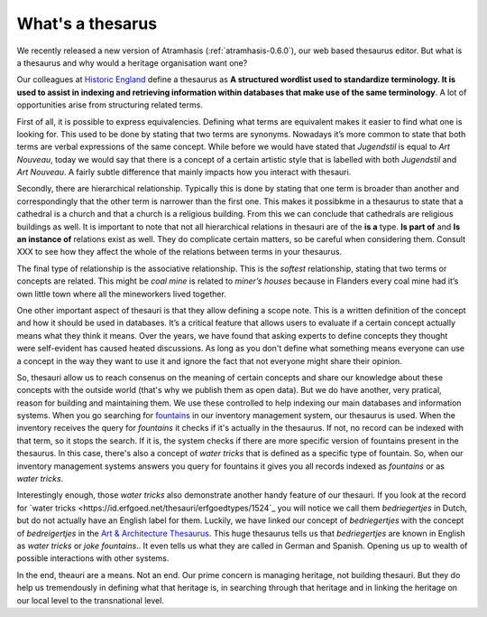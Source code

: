 .. post:: 2017-09-14
   :category: thesaurus
   :tags: atramhasis, vocabulary
   :author: Koen Van Daele
   :language: en

What's a thesarus
=================

We recently released a new version of Atramhasis (:ref:`atramhasis-0.6.0`), our
web based thesaurus editor. But what is a thesaurus and why would a heritage
organisation want one?

Our colleagues at `Historic England <http://>`_ define a thesaurus as **A structured 
wordlist used to standardize terminology. It is used to assist in indexing and retrieving
information within databases that make use of the same terminology**. A lot of
opportunities arise from structuring related terms.

First of all, it is possible to express equivalencies. Defining what terms are
equivalent makes it easier to find what one is looking for. This used to be done 
by stating that two terms are synonyms. Nowadays it’s more common to state that 
both terms are verbal expressions of the same concept. While before we would
have stated that *Jugendstil* is equal to *Art Nouveau*, today we would say that
there is a concept of a certain artistic style that is labelled with both
*Jugendstil* and *Art Nouveau*. A fairly subtle difference that mainly impacts
how you interact with thesauri.

Secondly, there are hierarchical relationship. Typically this is done by stating
that one term is broader than another and correspondingly that the other term is
narrower than the first one. This makes it possibkme in a thesaurus to
state that a cathedral is a church and that a church is a religious building.
From this we can conclude that cathedrals are religious buildings as well. It is 
important to note that not all hierarchical relations in thesauri are of the 
**is a** type. **Is part of** and **Is an instance of** relations exist 
as well. They do complicate certain matters, so be careful when considering them.
Consult XXX to see how they affect the whole of the relations between terms in
your thesaurus.

The final type of relationship is the associative relationship. This is the
`softest` relationship, stating that two terms or concepts are related. This
might be *coal mine* is related to *miner’s houses* because in Flanders every
coal mine had it’s own little town where all the mineworkers lived together.

One other important aspect of thesauri is that they allow defining a scope note.
This is a written definition of the concept and how it should be used in
databases. It’s a critical feature that allows users to evaluate if a certain
concept actually means what they think it means. Over the years, we have found
that asking experts to define concepts they thought were self-evident has caused
heated discussions. As long as you don't define what something means everyone
can use a concept in the way they want to use it and ignore the fact that not
everyone might share their opinion.

So, thesauri allow us to reach consenus on the meaning of certain concepts and
share our knowledge about these concepts with the outside world (that's why we
publish them as open data). But we do have another, very pratical, reason for
building and maintaining them. We use these controlled to help indexing our main
databases and information systems. When you go searching for 
`fountains <https://inventaris.onroerenderfgoed.be/erfgoedobjecten?typologie=fonteinen>`_ 
in our inventory management system, our thesaurus is used. When the inventory
receives the query for *fountains* it checks if it's actually in the thesaurus.
If not, no record can be indexed with that term, so it stops the search. If it
is, the system checks if there are more specific version of fountains present in
the thesaurus. In this case, there's also a concept of *water tricks* that is
defined as a specific type of fountain. So, when our inventory management
systems answers you query for fountains it gives you all records indexed as *fountains* 
or as *water tricks*.

Interestingly enough, those *water tricks* also demonstrate another handy
feature of our thesauri. If you look at the record for `water tricks
<https://id.erfgoed.net/thesauri/erfgoedtypes/1524`_ you will notice we call
them *bedriegertjes* in Dutch, but do not actually have an English label for
them. Luckily, we have linked our concept of *bedriegertjes* with the concept of
*bedreigertjes* in the `Art & Architecture Thesaurus <http://www.getty.edu/research/tools/vocabularies/aat/>`_. 
This huge thesaurus tells us that *bedriegertjes* are known in English as *water
tricks* or *joke fountains*.. It even tells us what they are called in German
and Spanish. Opening us up to wealth of possible interactions with other
systems.

In the end, theauri are a means. Not an end. Our prime concern is managing
heritage, not building thesauri. But they do help us tremendously in defining
what that heritage is, in searching through that heritage and in linking the
heritage on our local level to the transnational level.
